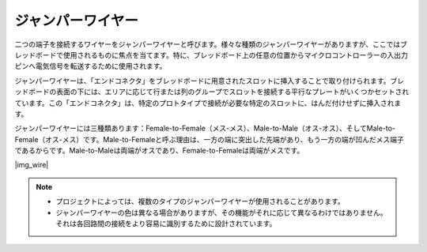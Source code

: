 .. _cpn_wire:

ジャンパーワイヤー
==================

二つの端子を接続するワイヤーをジャンパーワイヤーと呼びます。様々な種類のジャンパーワイヤーがありますが、ここではブレッドボードで使用されるものに焦点を当てます。特に、ブレッドボード上の任意の位置からマイクロコントローラーの入出力ピンへ電気信号を転送するために使用されます。

ジャンパーワイヤーは、「エンドコネクタ」をブレッドボードに用意されたスロットに挿入することで取り付けられます。ブレッドボードの表面の下には、エリアに応じて行または列のグループでスロットを接続する平行なプレートがいくつかセットされています。この「エンドコネクタ」は、特定のプロトタイプで接続が必要な特定のスロットに、はんだ付けせずに挿入されます。

ジャンパーワイヤーには三種類あります：Female-to-Female（メス-メス）、Male-to-Male（オス-オス）、そしてMale-to-Female（オス-メス）です。Male-to-Femaleと呼ぶ理由は、一方の端に突出した先端があり、もう一方の端が凹んだメス端子であるからです。Male-to-Maleは両端がオスであり、Female-to-Femaleは両端がメスです。

|img_wire|

.. note::

    * プロジェクトによっては、複数のタイプのジャンパーワイヤーが使用されることがあります。
    * ジャンパーワイヤーの色は異なる場合がありますが、その機能がそれに応じて異なるわけではありません。それは各回路間の接続をより容易に識別するために設計されています。
